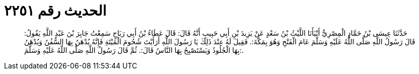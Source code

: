 
= الحديث رقم ٢٢٥١

[quote.hadith]
حَدَّثَنَا عِيسَى بْنُ حَمَّادٍ الْمِصْرِيُّ أَنْبَأَنَا اللَّيْثُ بْنُ سَعْدٍ عَنْ يَزِيدَ بْنِ أَبِي حَبِيبٍ أَنَّهُ قَالَ: قَالَ عَطَاءُ بْنُ أَبِي رَبَاحٍ سَمِعْتُ جَابِرَ بْنَ عَبْدِ اللَّهِ يَقُولُ: قَالَ رَسُولُ اللَّهِ صَلَّى اللَّهُ عَلَيْهِ وَسَلَّمَ عَامَ الْفَتْحِ وَهُوَ بِمَكَّةَ:. فَقِيلَ لَهُ عِنْدَ ذَلِكَ يَا رَسُولَ اللَّهِ أَرَأَيْتَ شُحُومَ الْمَيْتَةِ فَإِنَّهُ يُدْهَنُ بِهَا السُّفُنُ وَيُدْهَنُ بِهَا الْجُلُودُ وَيَسْتَصْبِحُ بِهَا النَّاسُ قَالَ:. ثُمَّ قَالَ رَسُولُ اللَّهِ صَلَّى اللَّهُ عَلَيْهِ وَسَلَّمَ:.